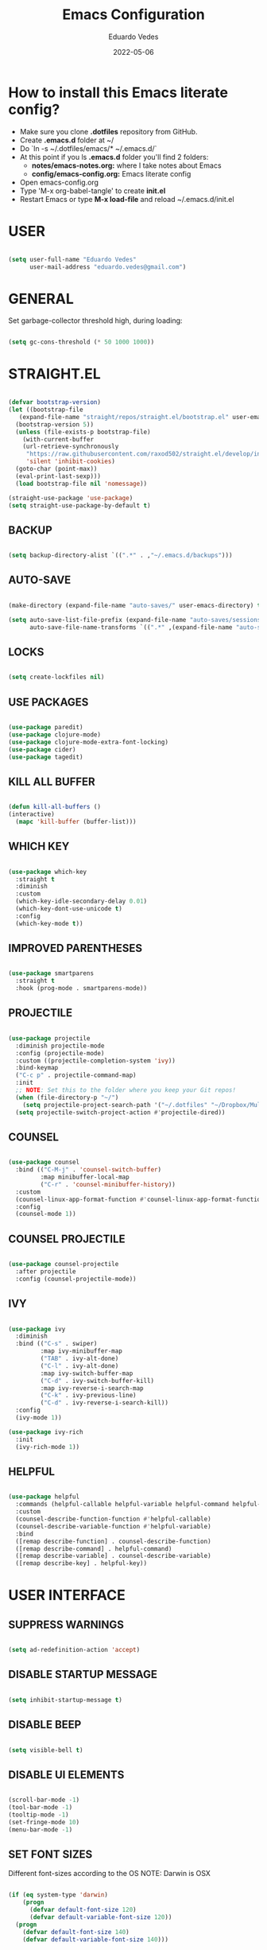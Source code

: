 #+TITLE: Emacs Configuration
#+AUTHOR: Eduardo Vedes
#+DATE: 2022-05-06
#+PROPERTY: header-args:emacs-lisp :tangle ~/.emacs.d/init.el :mkdirp yes
#+OPTIONS: toc:2 num:nil
#+STARTUP: content

* How to install this Emacs literate config?

- Make sure you clone *.dotfiles* repository from GitHub.
- Create *.emacs.d* folder at ~/
- Do `ln -s ~/.dotfiles/emacs/* ~/.emacs.d/`
- At this point if you ls *.emacs.d* folder you'll find 2 folders:
  - *notes/emacs-notes.org:* where I take notes about Emacs
  - *config/emacs-config.org:* Emacs literate config
- Open emacs-config.org
- Type 'M-x org-babel-tangle' to create *init.el*
- Restart Emacs or type *M-x load-file* and reload ~/.emacs.d/init.el



* USER

#+begin_src emacs-lisp :results silent

  (setq user-full-name "Eduardo Vedes"
        user-mail-address "eduardo.vedes@gmail.com")

#+end_src

* GENERAL

Set garbage-collector threshold high, during loading:

#+begin_src emacs-lisp :results silent

  (setq gc-cons-threshold (* 50 1000 1000))
  
#+end_src

* STRAIGHT.EL

#+begin_src emacs-lisp :results silent

  (defvar bootstrap-version)
  (let ((bootstrap-file
	 (expand-file-name "straight/repos/straight.el/bootstrap.el" user-emacs-directory))
	(bootstrap-version 5))
    (unless (file-exists-p bootstrap-file)
      (with-current-buffer
	  (url-retrieve-synchronously
	   "https://raw.githubusercontent.com/raxod502/straight.el/develop/install.el"
	   'silent 'inhibit-cookies)
	(goto-char (point-max))
	(eval-print-last-sexp)))
    (load bootstrap-file nil 'nomessage))

  (straight-use-package 'use-package)
  (setq straight-use-package-by-default t)

#+end_src

** BACKUP
#+begin_src emacs-lisp :results silent

  (setq backup-directory-alist `((".*" . ,"~/.emacs.d/backups")))

#+end_src

** AUTO-SAVE

#+begin_src emacs-lisp :results silent

  (make-directory (expand-file-name "auto-saves/" user-emacs-directory) t)

  (setq auto-save-list-file-prefix (expand-file-name "auto-saves/sessions/" user-emacs-directory)
        auto-save-file-name-transforms `((".*" ,(expand-file-name "auto-saves/" user-emacs-directory) t)))

#+end_src

** LOCKS

#+begin_src emacs-lisp :results silent

  (setq create-lockfiles nil)

#+end_src

** USE PACKAGES

#+begin_src emacs-lisp :results silent

  (use-package paredit)
  (use-package clojure-mode)
  (use-package clojure-mode-extra-font-locking)
  (use-package cider)
  (use-package tagedit)

#+end_src

** KILL ALL BUFFER

#+begin_src emacs-lisp :results silent

  (defun kill-all-buffers ()
  (interactive)
    (mapc 'kill-buffer (buffer-list)))

#+end_src

** WHICH KEY

#+begin_src emacs-lisp :results silent

  (use-package which-key
    :straight t
    :diminish
    :custom
    (which-key-idle-secondary-delay 0.01)
    (which-key-dont-use-unicode t)
    :config
    (which-key-mode t))

#+end_src

** IMPROVED PARENTHESES

#+begin_src emacs-lisp

  (use-package smartparens
    :straight t
    :hook (prog-mode . smartparens-mode))

#+end_src

** PROJECTILE

#+begin_src emacs-lisp :results silent

  (use-package projectile
    :diminish projectile-mode
    :config (projectile-mode)
    :custom ((projectile-completion-system 'ivy))
    :bind-keymap
    ("C-c p" . projectile-command-map)
    :init
    ;; NOTE: Set this to the folder where you keep your Git repos!
    (when (file-directory-p "~/")
      (setq projectile-project-search-path '("~/.dotfiles" "~/Dropbox/Multiverse" "~/Work" "~/SideProjects" "~/Study" "~/OpenSource")))
    (setq projectile-switch-project-action #'projectile-dired))

#+end_src

** COUNSEL

#+begin_src emacs-lisp :results silent

  (use-package counsel
    :bind (("C-M-j" . 'counsel-switch-buffer)
           :map minibuffer-local-map
           ("C-r" . 'counsel-minibuffer-history))
    :custom
    (counsel-linux-app-format-function #'counsel-linux-app-format-function-name-only)
    :config
    (counsel-mode 1))

#+end_src

** COUNSEL PROJECTILE

#+begin_src emacs-lisp :results silent

  (use-package counsel-projectile
    :after projectile
    :config (counsel-projectile-mode))

#+end_src

** IVY

#+begin_src emacs-lisp :results silent

  (use-package ivy
    :diminish
    :bind (("C-s" . swiper)
           :map ivy-minibuffer-map
           ("TAB" . ivy-alt-done)
           ("C-l" . ivy-alt-done)
           :map ivy-switch-buffer-map
           ("C-d" . ivy-switch-buffer-kill)
           :map ivy-reverse-i-search-map
           ("C-k" . ivy-previous-line)
           ("C-d" . ivy-reverse-i-search-kill))
    :config
    (ivy-mode 1))

  (use-package ivy-rich
    :init
    (ivy-rich-mode 1))

#+end_src

** HELPFUL

#+begin_src emacs-lisp :results silent

  (use-package helpful
    :commands (helpful-callable helpful-variable helpful-command helpful-key)
    :custom
    (counsel-describe-function-function #'helpful-callable)
    (counsel-describe-variable-function #'helpful-variable)
    :bind
    ([remap describe-function] . counsel-describe-function)
    ([remap describe-command] . helpful-command)
    ([remap describe-variable] . counsel-describe-variable)
    ([remap describe-key] . helpful-key))

#+end_src

* USER INTERFACE
** SUPPRESS WARNINGS

#+begin_src emacs-lisp :results silent
  
  (setq ad-redefinition-action 'accept)

  #+end_src

** DISABLE STARTUP MESSAGE

#+begin_src emacs-lisp :results silent

  (setq inhibit-startup-message t)

#+end_src

** DISABLE BEEP

#+begin_src emacs-lisp :results silent

  (setq visible-bell t)

#+end_src

** DISABLE UI ELEMENTS

#+begin_src emacs-lisp :results silent

  (scroll-bar-mode -1)
  (tool-bar-mode -1)
  (tooltip-mode -1)
  (set-fringe-mode 10)
  (menu-bar-mode -1)

#+end_src

** SET FONT SIZES

Different font-sizes according to the OS
NOTE: Darwin is OSX

#+begin_src emacs-lisp :results silent

  (if (eq system-type 'darwin)
      (progn
        (defvar default-font-size 120)
        (defvar default-variable-font-size 120))
    (progn
      (defvar default-font-size 140)
      (defvar default-variable-font-size 140)))

#+end_src

** RAINBOW DELIMITERS

#+begin_src emacs-lisp :results silent

  (use-package rainbow-delimiters
    :hook ((prog-mode . rainbow-delimiters-mode)
           (clojure-mode . rainbow-delimiters-mode)))

#+end_src

** TRANSPARENCY

#+begin_src emacs-lisp :results silent

  (defvar frame-transparency '(88 . 88))

  (set-frame-parameter (selected-frame) 'alpha frame-transparency)
  (add-to-list 'default-frame-alist `(alpha . ,frame-transparency))

#+end_src

** FRAME MAXIMIZED

#+begin_src emacs-lisp :results silent

  (set-frame-parameter (selected-frame) 'fullscreen 'maximized)
  (add-to-list 'default-frame-alist '(fullscreen . maximized))

#+end_src

** ADD LINE NUMBERS

#+begin_src emacs-lisp :results silent

  (column-number-mode)
  (global-display-line-numbers-mode t)

#+end_src

** DISABLE LINE NUMBERS FOR CERTAIN MODES

#+begin_src emacs-lisp :results silent
  
    (dolist (mode '(org-mode-hook
                    term-mode-hook
                    shell-mode-hook
                    eshell-mode-hook
                    vterm-mode-hook))
      (add-hook mode (lambda () (display-line-numbers-mode 0))))

#+end_src

** FONTS

#+begin_src emacs-lisp :results silent

  (set-face-attribute 'default nil :font "JetBrainsMonoMedium Nerd Font" :height default-font-size)
  (set-face-attribute 'fixed-pitch nil :font "JetBrainsMonoMedium Nerd Font" :height default-font-size)
  (set-face-attribute 'variable-pitch nil :font "JetBrainsMonoMedium Nerd Font" :height default-variable-font-size :weight 'regular)

#+end_src

** ESC QUIT PROMPTS

#+begin_src emacs-lisp :results silent

  (global-set-key (kbd "<escape>") 'keyboard-escape-quit)

#+end_src

** YES/NO to Y/N

#+begin_src emacs-lisp :results silent

  (fset 'yes-or-no-p 'y-or-n-p)

#+end_src

** THEMES

   SUGGESTED THEMES: doom-one, doom-dracula, doom-moonlight, doom-spacegrey, doom-outrun-electric, doom-palenight, doom-shades-of-purple, doom-tokyo-night
   doom-monokai-ristretto, doom-monokai-pro, doom-monokai-octagon, doom-monokai-spectrum
   doom-sourcerer, doom-nord, doom-spacegrey

#+begin_src emacs-lisp :results silent

  (use-package doom-themes
    :init (load-theme 'doom-tokyo-night t))

  (use-package all-the-icons
    :straight t)

  (use-package doom-modeline
    :straight t
    :init (doom-modeline-mode 1)
    :config
    (setq doom-modeline-height 40)
    (setq doom-modeline-buffer-file-name-style 'relative-to-project)
    (setq doom-line-numbers-style 'relative)
    (setq doom-modeline-major-mode-icon t)
    (setq doom-modeline-buffer-state-icon t)
    (setq doom-modeline-major-mode-color-icon t))

#+end_src

** BEACON

#+begin_src emacs-lisp :results silent

  (use-package beacon
    :config
    (progn
      (beacon-mode 1)
      (setq beacon-size 10)
      (setq beacon-color "#68C4C2")
      (setq beacon-blink-duration 0.2)
      (setq beacon-blink-when-window-scrolls t)
      (setq beacon-blink-when-window-changes t)
      (setq beacon-blink-when-point-moves-horizontally 20)
      (setq beacon-blink-when-point-moves-vertically 10)))

#+end_src

** REPLACE BUFFER WITH IBUFFER

#+begin_src emacs-lisp :results silent

  (global-set-key (kbd "C-x C-b") #'ibuffer)

#+end_src

** FLYSPELL

#+begin_src emacs-lisp :results silent

  (use-package flyspell
    :hook
    ((prog-mode . flyspell-prog-mode)
     (text-mode . turn-on-flyspell))
    :config
    (flyspell-mode +1))

#+end_src

** FLYCHECK

#+begin_src emacs-lisp :results silent

  (use-package flycheck
    :init
    (setq-default flycheck-disabled-checkers '(python-mypy))
    :config
    (setq flycheck-check-syntax-automatically '(save mode-enable))
    (setq flycheck-scheme-chicken-executable "chicken-csc")
    :hook
    (after-init . global-flycheck-mode))

#+end_src

** FILE BROWSERS

#+begin_src emacs-lisp :results silent
  (use-package ranger
    :straight t
    :disabled
    :config
    (setq ranger-preview-file t))

  (use-package neotree
    :straight t
    :bind ("<f8>" . 'neotree-toggle)
    :init
    ;; slow rendering
    (setq inhibit-compacting-font-caches t)
    ;; set icons theme
    (setq neo-theme (if (display-graphic-p) 'icons 'arrow))
    (setq neo-smart-open t))

  (use-package all-the-icons-dired
    :straight t)

  (use-package dired
    :straight nil
    :custom ((dired-listing-switches "-agho --group-directories-first"))
    :commands (dired dired-jump)
    :bind (("C-x C-j" . dired-jump))
    :hook
    (dired-mode . all-the-icons-dired-mode))

  (use-package dired-single :straight t)
#+end_src

** ACE WINDOW

#+begin_src emacs-lisp :results silent

  (use-package ace-window
    :straight t
    :init (setq aw-keys '(?a ?s ?d ?f ?g ?h ?j ?k ?l)
                aw-char-position 'left
                aw-ignore-current nil
                aw-leading-char-style 'char
                aw-scope 'frame)
    :bind (("M-o" . ace-window)
           ("M-O" . ace-swap-window)))

#+end_src

** WINDMOVE

#+begin_src emacs-lisp :results silent

  (use-package windmove
    ;; :defer 4
    :straight t
    :config
    ;; use command key on Mac
    (windmove-default-keybindings 'super)
    ;; wrap around at edges
    (setq windmove-wrap-around t))

#+end_src

** EMOJIS IN EMACS

#+begin_src emacs-lisp

  (use-package emojify
    :hook (after-init . global-emojify-mode))

#+end_src

* ORG MODE

** SETUP

#+begin_src emacs-lisp :results silent

  (defun org-mode-setup ()
    (org-indent-mode)
    (variable-pitch-mode 1)
    (visual-line-mode 1))
  
#+end_src

** FONT SETUP

#+begin_src emacs-lisp :results silent

  (defun org-font-setup ()
    (font-lock-add-keywords 'org-mode
                            '(("^ *\\([-]\\) "
                               (0 (prog1 () (compose-region (match-beginning 1) (match-end 1) "•"))))))


    (dolist (face '((org-level-1 . 1.2)
                    (org-level-2 . 1.1)
                    (org-level-3 . 1.05)
                    (org-level-4 . 1.0)
                    (org-level-5 . 1.1)
                    (org-level-6 . 1.1)
                    (org-level-7 . 1.1)
                    (org-level-8 . 1.1)))
      (set-face-attribute (car face) nil :font "JetBrainsMonoMedium Nerd Font" :weight 'regular :height (cdr face)))

    (set-face-attribute 'org-block nil :foreground nil :inherit 'fixed-pitch)
    (set-face-attribute 'org-code nil   :inherit '(shadow fixed-pitch))
    (set-face-attribute 'org-table nil   :inherit '(shadow fixed-pitch))
    (set-face-attribute 'org-verbatim nil :inherit '(shadow fixed-pitch))
    (set-face-attribute 'org-special-keyword nil :inherit '(font-lock-comment-face fixed-pitch))
    (set-face-attribute 'org-meta-line nil :inherit '(font-lock-comment-face fixed-pitch))
    (set-face-attribute 'org-checkbox nil :inherit 'fixed-pitch))

#+end_src

** ORG DIRECTORY

#+begin_src emacs-lisp :results silent

    (setq org-directory "~/Dropbox/Multiverse")

#+end_src

** ORG-AGENDA SHORTCUT

#+begin_src emacs-lisp :results silent

  (global-set-key (kbd "C-c a") 'org-agenda)
  
#+end_src

** USE PACKAGE

#+begin_src emacs-lisp :results silent

  (use-package org
    :hook (org-mode . org-mode-setup)
    :config
    (setq org-ellipsis " ▾")
    (setq org-src-tab-acts-natively t) ;; preserve code blocks identation
    (setq org-agenda-start-with-log-mode t)
    (setq org-agenda-span 15)
    (setq org-agenda-start-on-weekday nil)
    (setq org-agenda-start-day "-3d")
    (setq org-log-done 'time)
    (setq org-log-into-drawer t)
    (setq org-agenda-window-setup 'current-window) ;; avoids agenda to destroy window splits

    (setq org-agenda-files '("tasks.org" "birthdays.org" "archive.org" "habits.org"))

    (require 'org-habit)
    (add-to-list 'org-modules 'org-habit)
    (setq org-habit-graph-column 60)

    (setq org-todo-keywords
          '((sequence "TODO(t)" "|" "DONE(d!)")
            (sequence "BACKLOG(b)" "PLAN(p)" "READY(r)" "ACTIVE(a)" "REVIEW(v)" "WAIT(w@/!)" "HOLD(h)" "|" "COMPLETED(c)" "CANC(k@)")))

    (setq org-tag-alist
          '((:startgroup)  ; Put mutually exclusive tags here
            (:endgroup)
            ("home" . ?h)
            ("work" . ?w)
            ("company" . ?c)
            ("personal" . ?p)
            ("longterm" . ?l)
            ("study" . ?s)
            ("agenda" . ?a)
            ("note" . ?n)
            ("idea" . ?i)))

    (org-font-setup))

#+end_src

** ORG REFILE TARGET

#+begin_src emacs-lisp

  (setq org-refile-target
            '(("archive.org" :maxlevel . 1)
              ("tasks.org" :maxlevel . 1)))
  
#+end_src

** SAVE BUFFERS AFTER REFILING

#+begin_src emacs-lisp

  (advice-add 'org-refile :after 'org-save-all-org-buffers)

#+end_src

** CUSTOM AGENDA VIEWS

#+begin_src emacs-lisp

  (setq org-agenda-custom-commands
            '(("d" "Dashboard"
               ((agenda "" ((org-deadline-warning-days 7)))
                (todo "NEXT"
                      ((org-agenda-overriding-header "Next Tasks")))
                (tags-todo "agenda/ACTIVE" ((org-agenda-overriding-header "Active Projects")))))

              ("n" "Next Tasks"
               ((todo "NEXT"
                      ((org-agenda-overriding-header "Next Tasks")))))


              ("w" "Work Tasks" tags-todo "+work")
              ("c" "Company Tasks" tags-todo "+company")
              ("h" "Home Tasks" tags-todo "+home")
              ("p" "Personal Tasks" tags-todo "+personal")
              ("l" "Long Term Tasks" tags-todo "+longterm")
              ("s" "Study Tasks" tags-todo "+study")


              ;; Low-effort next actions
              ("e" tags-todo "+TODO=\"NEXT\"+Effort<15&+Effort>0"
               ((org-agenda-overriding-header "Low Effort Tasks")
                (org-agenda-max-todos 20)
                (org-agenda-files org-agenda-files)))

              ("w" "Workflow Status"
               ((todo "WAIT"
                      ((org-agenda-overriding-header "Waiting on External")
                       (org-agenda-files org-agenda-files)))
                (todo "REVIEW"
                      ((org-agenda-overriding-header "In Review")
                       (org-agenda-files org-agenda-files)))
                (todo "PLAN"
                      ((org-agenda-overriding-header "In Planning")
                       (org-agenda-todo-list-sublevels nil)
                       (org-agenda-files org-agenda-files)))
                (todo "BACKLOG"
                      ((org-agenda-overriding-header "Project Backlog")
                       (org-agenda-todo-list-sublevels nil)
                       (org-agenda-files org-agenda-files)))
                (todo "READY"
                      ((org-agenda-overriding-header "Ready for Work")
                       (org-agenda-files org-agenda-files)))
                (todo "ACTIVE"
                      ((org-agenda-overriding-header "Active Projects")
                       (org-agenda-files org-agenda-files)))
                (todo "COMPLETED"
                      ((org-agenda-overriding-header "Completed Projects")
                       (org-agenda-files org-agenda-files)))
                (todo "CANC"
                      ((org-agenda-overriding-header "Cancelled Projects")
                       (org-agenda-files org-agenda-files)))))))
  

#+end_src

** ORG CAPTURE SHORTCUT

#+begin_src emacs-lisp :results silent

(define-key global-map (kbd "C-c x")
      (lambda () (interactive) (org-capture nil "jj")))

#+end_src

** ORG CAPTURE TEMPLATES

#+begin_src emacs-lisp :results silent

  (setq org-capture-templates
        `(("t" "Tasks / Projects")
          ("tt" "Task" entry (file+olp "~/Dropbox/Multiverse/tasks.org" "INBOX")
           "* TODO %?\n  %U\n  %a\n  %i" :empty-lines 1)

          ("j" "Journal Entries")
          ("jj" "Journal" entry
           (file+olp+datetree "~/Dropbox/Multiverse/journal.org")
           "\n* %<%I:%M %p> - Journal :journal:\n\n%?\n\n"
           ;; ,(dw/read-file-as-string "~/Notes/Templates/Daily.org")
           :clock-in :clock-resume
           :empty-lines 1)
          ("jm" "Meeting" entry
           (file+olp+datetree "~/Dropbox/Multiverse/journal.org")
           "* %<%I:%M %p> - %a :meetings:\n\n%?\n\n"
           :clock-in :clock-resume
           :empty-lines 1)

          ("w" "Workflows")
          ("we" "Checking Email" entry (file+olp+datetree "~/Dropbox/Multiverse/journal.org")
           "* Checking Email :email:\n\n%?" :clock-in :clock-resume :empty-lines 1)

          ("m" "Metrics Capture")
          ("mw" "Weight" table-line (file+headline "~/Dropbox/Multiverse/metrics.org" "Weight")
           "| %U | %^{Weight} | %^{Notes} |" :kill-buffer t)))


#+end_src

** ORG BULLETS

#+begin_src emacs-lisp

  (use-package org-bullets
    :after org
    :hook (org-mode . org-bullets-mode)
    :custom
    (org-bullets-bullet-list '("◉" "○" "●" "○" "●" "○" "●")))

#+end_src

** VISUAL FILL

#+begin_src emacs-lisp :results silent

  (defun org-mode-visual-fill ()
      (setq visual-fill-column-width 100
            visual-fill-column-center-text t)
      (visual-fill-column-mode 1))
  
#+end_src

** VISUAL FILL COLUMN

#+begin_src emacs-lisp :results silent

(use-package visual-fill-column
    :hook (org-mode . org-mode-visual-fill))
  
#+end_src

** ORG DOWNLOAD

#+begin_src emacs-lisp :results silent

  (use-package org-download
    :after org
    :bind
    (:map org-mode-map
          (("s-Y" . org-download-screenshot)
           ("s-y" . org-download-yank))))

#+end_src

* ORG BABEL LITERATE PROGRAMMING

#+begin_src emacs-lisp :results silent

  (org-babel-do-load-languages
   'org-babel-load-languages
   '((emacs-lisp . t)
     (clojure . t)
     (shell . t)))

  (setq org-confirm-babel-evaluate nil)
  (require 'cider)
  (setq org-babel-clojure-backend 'cider)

  ;; This is needed as of Org 9.2
  (require 'org-tempo)

  (add-to-list 'org-structure-template-alist '("sh" . "src shell"))
  (add-to-list 'org-structure-template-alist '("el" . "src emacs-lisp"))
  (add-to-list 'org-structure-template-alist '("cl" . "src clojure"))
  
#+end_src

* ORG ROAM

** Set the Zettelkasten directory

Personally, I use it in Dropbox. It's fast and I get sync out-of-the-box with my other machines.

#+begin_src emacs-lisp :results silent

  (setq zettelkasten-directory (concat (getenv "HOME") "/Dropbox/Multiverse/Zettelkasten"))

#+end_src

** Basic Config and key binding

#+begin_src emacs-lisp :results silent

  (use-package org-roam
    :straight t
    :init
    (setq org-roam-v2-ack t)
    :custom
    (org-roam-directory (file-truename zettelkasten-directory))
    (org-roam-completion-everywhere t)
    :bind (("C-c n l" . org-roam-buffer-toggle)
           ("C-c n f" . org-roam-node-find)
           ("C-c n i" . org-roam-node-insert)
           :map org-mode-map
           ("C-M-i" . completion-at-point)
           :map org-roam-dailies-map
           ("Y" . org-roam-dailies-capture-yesterday)
           ("T" . org-roam-dailies-capture-tomorrow))
    :bind-keymap
    ("C-c n d" . org-roam-dailies-map)
    :config
    (require 'org-roam-dailies) ;; Ensure the keymap is available
    (org-roam-db-autosync-mode))

#+end_src

** Fast note insertion for a smoother writing flow

#+begin_src emacs-lisp :results silent

(defun org-roam-node-insert-immediate (arg &rest args)
  (interactive "P")
  (let ((args (cons arg args))
        (org-roam-capture-templates (list (append (car org-roam-capture-templates)
                                                  '(:immediate-finish t)))))
    (apply #'org-roam-node-insert args)))

#+end_src

* EDITING

#+begin_src emacs-lisp :results silent

  (global-set-key (kbd "M-/") 'hippie-expand)

  (setq hippie-expand-try-functions-list
        '(try-expand-dabbrev
          try-expand-dabbrev-all-buffers
          try-expand-dabbrev-from-kill
          try-complete-lisp-symbol-partially
          try-complete-lisp-symbol))


  (show-paren-mode 1)

  (global-hl-line-mode 1)

  (setq-default indent-tabs-mode nil)


  (require 'saveplace)
  (setq-default save-place t)
  (setq save-place-file (concat user-emacs-directory "places"))


  (defun toggle-comment-on-line ()
    (interactive)
    (comment-or-uncomment-region (line-beginning-position) (line-end-position)))
  (global-set-key (kbd "C-;") 'toggle-comment-on-line)

  (defun die-tabs ()
    (interactive)
    (set-variable 'tab-width 2)
    (mark-whole-buffer)
    (untabify (region-beginning) (region-end))
    (keyboard-quit))


  (defun ns-get-pasteboard ()
    (condition-case nil
        (ns-get-selection-internal 'CLIPBOARD)
      (quit nil)))

  (setq electric-indent-mode nil)

  (defun move-line (n)
    (interactive "p")
    (setq col (current-column))
    (beginning-of-line) (setq start (point))
    (end-of-line) (forward-char) (setq end (point))
    (let ((line-text (delete-and-extract-region start end)))
      (forward-line n)
      (insert line-text)
      (forward-line -1)
      (forward-char col)))

#+end_src

* ELISP EDITING

#+begin_src emacs-lisp :results silent

  (autoload 'enable-paredit-mode "paredit" "Turn on pseudo-structural editing of Lisp code." t)
  (add-hook 'emacs-lisp-mode-hook #'enable-paredit-mode)
  (add-hook 'eval-expression-minibuffer-setup-hook #'enable-paredit-mode)
  (add-hook 'ielm-mode-hook #'enable-paredit-mode)
  (add-hook 'lisp-mode-hook #'enable-paredit-mode)
  (add-hook 'lisp-interaction-mode-hook #'enable-paredit-mode)
  (add-hook 'scheme-mode-hook #'enable-paredit-mode)
  (add-hook 'emacs-lisp-mode-hook 'turn-on-eldoc-mode)
  (add-hook 'lisp-interaction-mode-hook 'turn-on-eldoc-mode)
  (add-hook 'ielm-mode-hook 'turn-on-eldoc-mode)

#+end_src

* MAGIT

#+begin_src emacs-lisp :results silent

  (use-package magit
    :commands magit-status
    :custom
    (magit-display-buffer-function #'magit-display-buffer-same-window-except-diff-v1))

  (use-package forge
    :after magit)

#+end_src

* CLOJURE

#+begin_src emacs-lisp :results silent

  (add-hook 'clojure-mode-hook 'enable-paredit-mode)
  (add-hook 'clojure-mode-hook 'subword-mode)
  (require 'clojure-mode-extra-font-locking)
  (add-hook 'clojure-mode-hook
            (lambda ()
              (setq inferior-lisp-program "lein repl")
              (font-lock-add-keywords
               nil
               '(("(\\(facts?\\)"
                  (1 font-lock-keyword-face))
                 ("(\\(background?\\)"
                  (1 font-lock-keyword-face))))
              (define-clojure-indent (fact 1))
              (define-clojure-indent (facts 1))))

  (add-hook 'cider-mode-hook 'eldoc-mode)

  (setq cider-repl-pop-to-buffer-on-connect t)
  (setq cider-show-error-buffer t)
  (setq cider-auto-select-error-buffer t)
  (setq cider-repl-history-file "~/.emacs.d/cider-history")
  (setq cider-repl-wrap-history t)

  (add-hook 'cider-repl-mode-hook 'paredit-mode)
  (add-to-list 'auto-mode-alist '("\\.edn$" . clojure-mode))
  (add-to-list 'auto-mode-alist '("\\.boot$" . clojure-mode))
  (add-to-list 'auto-mode-alist '("\\.cljs.*$" . clojure-mode))
  (add-to-list 'auto-mode-alist '("lein-env" . enh-ruby-mode))

  (defun cider-start-http-server ()
    (interactive)
    (cider-load-current-buffer)
    (let ((ns (cider-current-ns)))
      (cider-repl-set-ns ns)
      (cider-interactive-eval (format "(println '(def server (%s/start))) (println 'server)" ns))
      (cider-interactive-eval (format "(def server (%s/start)) (println server)" ns))))
  (defun cider-refresh ()
    (interactive)
    (cider-interactive-eval (format "(user/reset)")))

  (defun cider-user-ns ()
    (interactive)
    (cider-repl-set-ns "user"))

  (eval-after-load 'cider
    '(progn
       (define-key clojure-mode-map (kbd "C-c C-v") 'cider-start-http-server)
       (define-key clojure-mode-map (kbd "C-M-r")   'cider-refresh)
       (define-key clojure-mode-map (kbd "C-c u")   'cider-user-ns)
       (define-key cider-mode-map   (kbd "C-c u")   'cider-user-ns)))

#+end_src

* TREEMACS

#+begin_src emacs-lisp :results silent

  (use-package treemacs
    :straight t
    :defer t
    :init
    (with-eval-after-load 'winum
      (define-key winum-keymap (kbd "M-0") #'treemacs-select-window))
    :config
    (progn
      (setq treemacs-collapse-dirs                   (if treemacs-python-executable 3 0)
            treemacs-deferred-git-apply-delay        0.5
            treemacs-directory-name-transformer      #'identity
            treemacs-display-in-side-window          t
            treemacs-eldoc-display                   'simple
            treemacs-file-event-delay                5000
            treemacs-file-extension-regex            treemacs-last-period-regex-value
            treemacs-file-follow-delay               0.2
            treemacs-file-name-transformer           #'identity
            treemacs-follow-after-init               t
            treemacs-expand-after-init               t
            treemacs-find-workspace-method           'find-for-file-or-pick-first
            treemacs-git-command-pipe                ""
            treemacs-goto-tag-strategy               'refetch-index
            treemacs-indentation                     2
            treemacs-indentation-string              " "
            treemacs-is-never-other-window           nil
            treemacs-max-git-entries                 5000
            treemacs-missing-project-action          'ask
            treemacs-move-forward-on-expand          nil
            treemacs-no-png-images                   nil
            treemacs-no-delete-other-windows         t
            treemacs-project-follow-cleanup          nil
            treemacs-persist-file                    (expand-file-name ".cache/treemacs-persist" user-emacs-directory)
            treemacs-position                        'left
            treemacs-read-string-input               'from-child-frame
            treemacs-recenter-distance               0.1
            treemacs-recenter-after-file-follow      nil
            treemacs-recenter-after-tag-follow       nil
            treemacs-recenter-after-project-jump     'always
            treemacs-recenter-after-project-expand   'on-distance
            treemacs-litter-directories              '("/node_modules" "/.venv" "/.cask")
            treemacs-show-cursor                     nil
            treemacs-show-hidden-files               t
            treemacs-silent-filewatch                nil
            treemacs-silent-refresh                  nil
            treemacs-sorting                         'alphabetic-asc
            treemacs-select-when-already-in-treemacs 'move-back
            treemacs-space-between-root-nodes        t
            treemacs-tag-follow-cleanup              t
            treemacs-tag-follow-delay                1.5
            treemacs-text-scale                      nil
            treemacs-user-mode-line-format           nil
            treemacs-user-header-line-format         nil
            treemacs-wide-toggle-width               40
            treemacs-width                           40
            treemacs-width-increment                 1
            treemacs-width-is-initially-locked       t
            treemacs-workspace-switch-cleanup        nil)
      (treemacs-follow-mode t)
      (treemacs-filewatch-mode t)
      (treemacs-fringe-indicator-mode 'always)
      (pcase (cons (not (null (executable-find "git")))
                   (not (null treemacs-python-executable)))
        (`(t . t)
         (treemacs-git-mode 'deferred))
        (`(t . _)
         (treemacs-git-mode 'simple)))
      (treemacs-hide-gitignored-files-mode nil))
    :bind
    (:map global-map
          ("M-p"       . treemacs-select-window)
          ("C-x t 1"   . treemacs-delete-other-windows)
          ("M-0"   . treemacs)
          ("C-x t d"   . treemacs-select-directory)
          ("C-x t B"   . treemacs-bookmark)
          ("C-x t C-t" . treemacs-find-file)
          ("C-x t M-t" . treemacs-find-tag)))

  (use-package treemacs-projectile
    :after (treemacs projectile)
    :straight t)

  (use-package treemacs-icons-dired
    :hook (dired-mode . treemacs-icons-dired-enable-once)
    :straight t)

  (use-package treemacs-magit
    :after (treemacs magit)
    :straight t)

  (use-package treemacs-tab-bar
    :after (treemacs)
    :straight t
    :config (treemacs-set-scope-type 'Tabs))

#+end_src

* TERM MODES
** TERM 

#+begin_src emacs-lisp :results silent

  (use-package term
    :config
    (setq explicit-shell-file-name "zsh")
    ;;(setq explicit-zsh-args '())
    (setq term-prompt-regexp "^[^#$%>\n]*[#$%>] *"))


  (use-package eterm-256color
    :hook (term-mode . eterm-256color-mode))

#+end_src

** VTERM

To run vterm you'll need CMake and libtool.
*Cmake* can be installed in PopShop.
*Libtool* can be installed in PopOs by running `sudo apt-get install libtool-bin`

#+begin_src emacs-lisp :results silent

  (use-package vterm
    :straight t
    :preface
    (defun vterm-mode-hook ()
      (hl-line-mode -1)
      (display-line-numbers-mode -1)
      (display-fill-column-indicator-mode -1)
      (auto-fill-mode -1))
    :hook
    ((vterm-mode . vterm-mode-hook))
    :custom
    (vterm-module-cmake-args " -DUSE_SYSTEM_LIBVTERM=yes")
    (vterm-always-compile-module t)
    (vterm-kill-buffer-on-exit t)
    (vterm-max-scrollback 10000)
    :init
    (which-key-add-key-based-replacements "C-c j" "term")
    :config
    ;; Add find-file-other-window to accepted commands
    (setq vterm-shell (executable-find "zsh"))
    (add-to-list 'vterm-eval-cmds
                 '("find-file-other-window" find-file-other-window)))

  (use-package vterm-toggle
    :straight t
    :bind (("C-c j" . vterm-toggle-cd)
           :map vterm-mode-map
           (("<C-return>" . vterm-toggle-insert-cd)
            ("C-M-n" . vterm-toggle-forward)
            ("C-M-p" . vterm-toggle-backward)))
    :custom
    (vterm-toggle-scope 'project)
    (vterm-toggle-project-root t)
    (vterm-toggle-fullscreen-p nil)
    :config
    ;; Show at bottom
    (add-to-list 'display-buffer-alist
                 '((lambda(bufname _)
                     (with-current-buffer bufname
                       (equal major-mode 'vterm-mode)))
                   ;; (display-buffer-reuse-window display-buffer-at-bottom)
                   (display-buffer-reuse-window display-buffer-in-direction)
                   ;;display-buffer-in-direction/direction/dedicated is added in emacs27
                   (direction . bottom)
                   (dedicated . t) ;dedicated is supported in emacs27
                   (reusable-frames . visible)
                   (window-height . 0.3))))

#+end_src

* EMACS STARTUP TIME

#+begin_src emacs-lisp :results silent

  (defun display-startup-time ()
    (message "Emacs loaded in %s with %d garbage collections."
             (format "%.2f seconds"
                     (float-time
                      (time-subtract after-init-time before-init-time)))
             gcs-done))

  (add-hook 'emacs-startup-hook #'display-startup-time)

#+end_src

Bring garbage collector down:

#+begin_src emacs-lisp :results silent

  (setq gc-cons-threshold (* 2 1000 1000))

#+end_src

* AUTO TANGLE

Automatically tangle emacs-config.org file we saved.

#+begin_src emacs-lisp :results silent

  (defun org-babel-tangle-config ()
    (when (string-equal (buffer-file-name)
                        (expand-file-name "~/.dotfiles/emacs/config/emacs-config.org"))
      ;; Dynamic scoping to the rescue
      (let ((org-confirm-babel-evaluate nil))
        (org-babel-tangle))))

  (add-hook 'org-mode-hook (lambda () (add-hook 'after-save-hook #'org-babel-tangle-config)))

#+end_src
